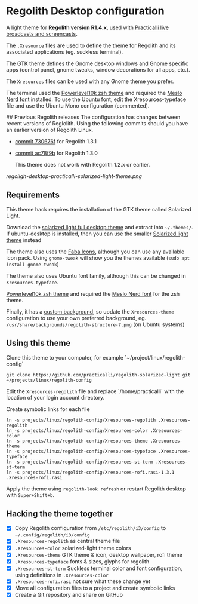 * Regolith Desktop configuration

A light theme for *Regolith version R1.4.x*, used with [[https://practicalli.github.io/][Practicalli live broadcasts and screencasts]].

The =.Xresource= files are used to define the theme for Regolith and its associated applications (eg. suckless terminal).

The GTK theme defines the Gnome desktop windows and Gnome specific apps (control panel, gnome tweaks, window decorations for all apps, etc.).

The =Xresources= files can be used with any Gnome theme you prefer.

The terminal used the [[https://github.com/romkatv/powerlevel10k][Powerlevel10k zsh theme]] and required the [[https://github.com/romkatv/powerlevel10k#meslo-nerd-font-patched-for-powerlevel10k][Meslo Nerd font]] installed.  To use the Ubuntu font, edit the Xresources-typeface file and use the Ubuntu Mono configuration (commented).


## Previous Regolith releases
The configuration has changes between recent versions of Reglolith.  Using the following commits should you have an earlier version of Regolith Linux.
- [[https://github.com/practicalli/regolith-solarized-light/commit/730676f779a97dc58622fcc86d2b6e93e30563e8][commit 730676f]] for Regolith 1.3.1
- [[https://github.com/practicalli/regolith-solarized-light/commit/ac78f9bb0dc8d101ad7d6b5d55963bc005602ac0][commit ac78f9b]] for Regolith 1.3.0

  This theme does not work with Regolith 1.2.x or earlier.

[[regoligh-desktop-practicalli-solarized-light-theme.png]]


** Requirements
   This theme hack requires the installation of the GTK theme called Solarized Light.

   Download the [[https://www.gnome-look.org/p/1309911/][solarized light full desktop theme]] and extract into =~/.themes/=. If ubuntu-desktop is installed, then you can use the smaller [[https://www.gnome-look.org/p/1312496/][Solarized light theme]] instead

   The theme also uses the [[https://snwh.org/moka/download][Faba Icons]], although you can use any available icon pack.  Using =gnome-tweak= will show you the themes available (=sudo apt install gnome-tweak=)

   The theme also uses Ubuntu font family, although this can be changed in =Xresources-typeface=.

   [[https://github.com/romkatv/powerlevel10k][Powerlevel10k zsh theme]] and required the [[https://github.com/romkatv/powerlevel10k#meslo-nerd-font-patched-for-powerlevel10k][Meslo Nerd font]] for the zsh theme.

   Finally, it has a [[https://github.com/practicalli/graphic-design/blob/master/practicalli-desktop-redux.png][custom background]], so update the =Xresources-theme= configuration to use your own preferred background, eg. =/usr/share/backgrounds/regolith-structure-7.png= (on Ubuntu systems)

** Using this theme
   Clone this theme to your computer, for example `~/project/linux/regolith-config`

#+BEGIN_SRC shell
git clone https://github.com/practicalli/regolith-solarized-light.git ~/projects/linux/regolith-config
#+END_SRC

   Edit the =Xresources-regolith= file and replace `/home/practicalli` with the location of your login account directory.

   Create symbolic links for each file

#+BEGIN_SRC shell
  ln -s projects/linux/regolith-config/Xresources-regolith .Xresources-regolith
  ln -s projects/linux/regolith-config/Xresources-color .Xresources-color
  ln -s projects/linux/regolith-config/Xresources-theme .Xresources-theme
  ln -s projects/linux/regolith-config/Xresources-typeface .Xresources-typeface
  ln -s projects/linux/regolith-config/Xresources-st-term .Xresources-st-term
  ln -s projects/linux/regolith-config/Xresources-rofi.rasi-1.3.1 .Xresources-rofi.rasi
#+END_SRC

   Apply the theme using =regolith-look refresh= or restart Regolith desktop with =Super+Shift+b=.


** Hacking the theme together
 - [X] Copy Regolith configuration from =/etc/regolith/i3/config= to =~/.config/regolith/i3/config=
 - [X] =.Xresources-regolith= as central theme file
 - [X] =.Xresources-color= solarized-light theme colors
 - [X] =.Xresources-theme= GTK theme & icon, desktop wallpaper, rofi theme
 - [X] =.Xresources-typeface= fonts & sizes, glyphs for regolith
 - [X] =.Xresources-st-term= Suckless terminal color and font configuration, using definitions in =.Xresources-color=
 - [X] =.Xresources-rofi.rasi= not sure what these change yet
 - [X] Move all configuration files to a project and create symbolic links
 - [X] Create a Git repository and share on GitHub
